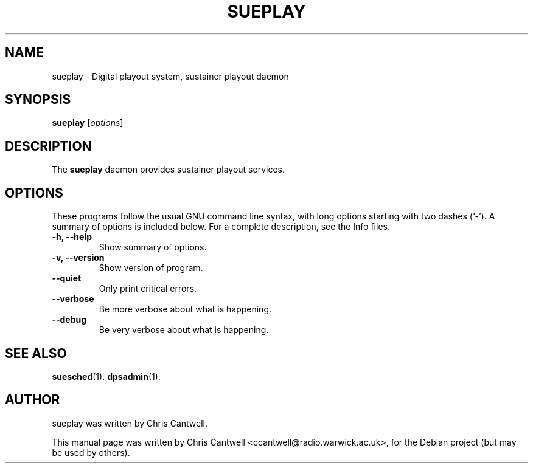 .\"                                      Hey, EMACS: -*- nroff -*-
.\" First parameter, NAME, should be all caps
.\" Second parameter, SECTION, should be 1-8, maybe w/ subsection
.\" other parameters are allowed: see man(7), man(1)
.TH SUEPLAY 1 "September 12, 2007"
.\" Please adjust this date whenever revising the manpage.
.\"
.\" Some roff macros, for reference:
.\" .nh        disable hyphenation
.\" .hy        enable hyphenation
.\" .ad l      left justify
.\" .ad b      justify to both left and right margins
.\" .nf        disable filling
.\" .fi        enable filling
.\" .br        insert line break
.\" .sp <n>    insert n+1 empty lines
.\" for manpage-specific macros, see man(7)
.SH NAME
sueplay \- Digital playout system, sustainer playout daemon
.SH SYNOPSIS
.B sueplay
.RI [ options ]
.br
.SH DESCRIPTION
The \fBsueplay\fP daemon provides sustainer playout services.
.PP
.SH OPTIONS
These programs follow the usual GNU command line syntax, with long
options starting with two dashes (`-').
A summary of options is included below.
For a complete description, see the Info files.
.TP
.B \-h, \-\-help
Show summary of options.
.TP
.B \-v, \-\-version
Show version of program.
.TP
.B \-\-quiet
Only print critical errors.
.TP
.B \-\-verbose
Be more verbose about what is happening.
.TP
.B \-\-debug
Be very verbose about what is happening.
.SH SEE ALSO
.BR suesched (1).
.BR dpsadmin (1).
.br
.SH AUTHOR
sueplay was written by Chris Cantwell.
.PP
This manual page was written by Chris Cantwell <ccantwell@radio.warwick.ac.uk>,
for the Debian project (but may be used by others).
